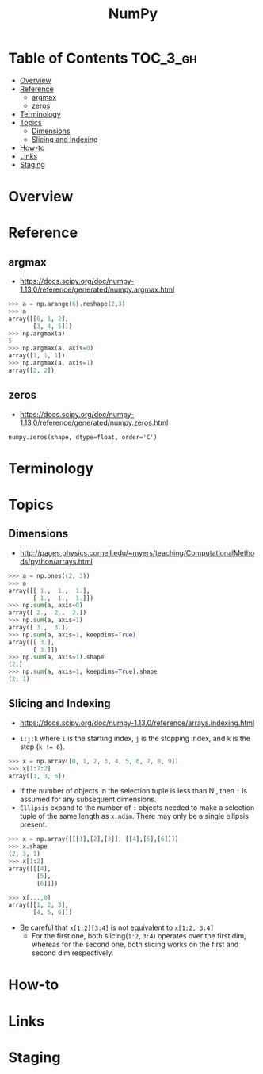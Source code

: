 #+TITLE: NumPy

* Table of Contents :TOC_3_gh:
- [[#overview][Overview]]
- [[#reference][Reference]]
  - [[#argmax][argmax]]
  - [[#zeros][zeros]]
- [[#terminology][Terminology]]
- [[#topics][Topics]]
  - [[#dimensions][Dimensions]]
  - [[#slicing-and-indexing][Slicing and Indexing]]
- [[#how-to][How-to]]
- [[#links][Links]]
- [[#staging][Staging]]

* Overview
* Reference
** argmax
- https://docs.scipy.org/doc/numpy-1.13.0/reference/generated/numpy.argmax.html

#+BEGIN_SRC python
  >>> a = np.arange(6).reshape(2,3)
  >>> a
  array([[0, 1, 2],
         [3, 4, 5]])
  >>> np.argmax(a)
  5
  >>> np.argmax(a, axis=0)
  array([1, 1, 1])
  >>> np.argmax(a, axis=1)
  array([2, 2])
#+END_SRC

** zeros
- https://docs.scipy.org/doc/numpy-1.13.0/reference/generated/numpy.zeros.html

: numpy.zeros(shape, dtype=float, order='C')

* Terminology
* Topics
** Dimensions
- http://pages.physics.cornell.edu/~myers/teaching/ComputationalMethods/python/arrays.html

[[file:img/screenshot_2017-09-21_23-00-36.png]]

#+BEGIN_SRC python
  >>> a = np.ones((2, 3))
  >>> a
  array([[ 1.,  1.,  1.],
         [ 1.,  1.,  1.]])
  >>> np.sum(a, axis=0)
  array([ 2.,  2.,  2.])
  >>> np.sum(a, axis=1)
  array([ 3.,  3.])
  >>> np.sum(a, axis=1, keepdims=True)
  array([[ 3.],
         [ 3.]])
  >>> np.sum(a, axis=1).shape
  (2,)
  >>> np.sum(a, axis=1, keepdims=True).shape
  (2, 1)
#+END_SRC

** Slicing and Indexing
- https://docs.scipy.org/doc/numpy-1.13.0/reference/arrays.indexing.html

- ~i:j:k~ where ~i~ is the starting index, ~j~ is the stopping index, and ~k~ is the step (~k != 0~).

#+BEGIN_SRC python
  >>> x = np.array([0, 1, 2, 3, 4, 5, 6, 7, 8, 9])
  >>> x[1:7:2]
  array([1, 3, 5])
#+END_SRC

- if the number of objects in the selection tuple is less than N , then ~:~ is assumed for any subsequent dimensions.
- ~Ellipsis~ expand to the number of ~:~ objects needed to make a selection tuple of the same length as ~x.ndim~.
  There may only be a single ellipsis present.

#+BEGIN_SRC python
  >>> x = np.array([[[1],[2],[3]], [[4],[5],[6]]])
  >>> x.shape
  (2, 3, 1)
  >>> x[1:2]
  array([[[4],
          [5],
          [6]]])

  >>> x[...,0]
  array([[1, 2, 3],
         [4, 5, 6]])
#+END_SRC

- Be careful that ~x[1:2][3:4]~ is not equivalent to ~x[1:2, 3:4]~
  - For the first one, both slicing(~1:2~, ~3:4~) operates over the first dim, whereas
    for the second one, both slicing works on the first and second dim respectively.

* How-to
* Links

* Staging
